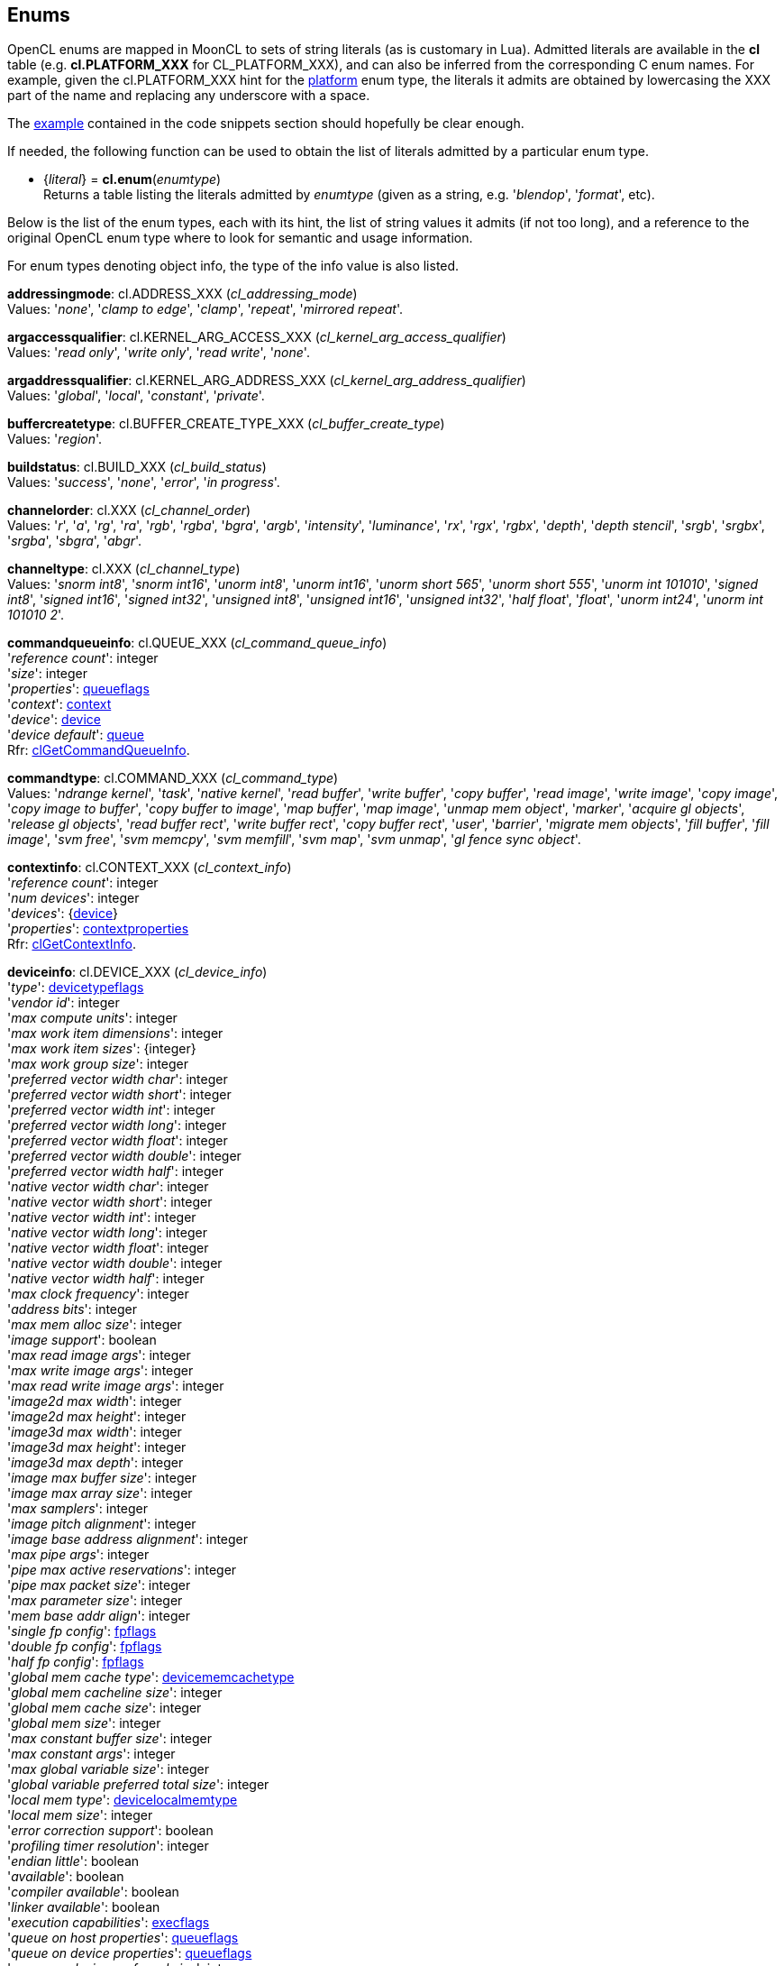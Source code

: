 
[[enums]]
== Enums

OpenCL enums are mapped in MoonCL to sets of string literals (as is customary in Lua).
Admitted literals are available in the *cl* table (e.g. *cl.PLATFORM_XXX* for CL_PLATFORM_XXX),
and can also be inferred from the corresponding C enum names. For example, given the 
cl.PLATFORM_XXX hint for the <<platfominfo, platform>> enum type, the literals it admits
are obtained by lowercasing the XXX part of the name and replacing any underscore with a space.

The <<enums_snippet, example>> contained in the code snippets section should hopefully be clear enough.

If needed, the following function can be used to obtain the list of literals admitted by 
a particular enum type.

[[cl.enum]]
* {_literal_} = *cl.enum*(_enumtype_) +
[small]#Returns a table listing the literals admitted by _enumtype_ (given as a string, e.g.
'_blendop_', '_format_', etc).#

Below is the list of the enum types, each with its hint, the list of string values it
admits (if not too long), and a reference to the original OpenCL enum type where to look
for semantic and usage information. 

For enum types denoting object info, the type of the info value is also listed.

[[addressingmode]]
[small]#*addressingmode*: cl.ADDRESS_XXX (_cl_addressing_mode_) +
Values: '_none_', '_clamp to edge_', '_clamp_', '_repeat_', '_mirrored repeat_'.#

[[argaccessqualifier]]
[small]#*argaccessqualifier*: cl.KERNEL_ARG_ACCESS_XXX (_cl_kernel_arg_access_qualifier_) +
Values: '_read only_', '_write only_', '_read write_', '_none_'.#

[[argaddressqualifier]]
[small]#*argaddressqualifier*: cl.KERNEL_ARG_ADDRESS_XXX (_cl_kernel_arg_address_qualifier_) +
Values: '_global_', '_local_', '_constant_', '_private_'.#

[[buffercreatetype]]
[small]#*buffercreatetype*: cl.BUFFER_CREATE_TYPE_XXX (_cl_buffer_create_type_) +
Values: '_region_'.#

[[buildstatus]]
[small]#*buildstatus*: cl.BUILD_XXX (_cl_build_status_) +
Values: '_success_', '_none_', '_error_', '_in progress_'.#

[[channelorder]]
[small]#*channelorder*: cl.XXX (_cl_channel_order_) +
Values: '_r_', '_a_', '_rg_', '_ra_', '_rgb_', '_rgba_', '_bgra_', '_argb_', '_intensity_', '_luminance_', '_rx_', '_rgx_', '_rgbx_', '_depth_', '_depth stencil_', '_srgb_', '_srgbx_', '_srgba_', '_sbgra_', '_abgr_'.#

[[channeltype]]
[small]#*channeltype*: cl.XXX (_cl_channel_type_) +
Values: '_snorm int8_', '_snorm int16_', '_unorm int8_', '_unorm int16_', '_unorm short 565_', '_unorm short 555_', '_unorm int 101010_', '_signed int8_', '_signed int16_', '_signed int32_', '_unsigned int8_', '_unsigned int16_', '_unsigned int32_', '_half float_', '_float_', '_unorm int24_', '_unorm int 101010 2_'.#

[[commandqueueinfo]]
[small]#*commandqueueinfo*: cl.QUEUE_XXX (_cl_command_queue_info_) +
'_reference count_': integer +
'_size_': integer +
'_properties_': <<queueflags, queueflags>> +
'_context_': <<context, context>> +
'_device_': <<device, device>> +
'_device default_': <<queue, queue>> +
Rfr: https://www.khronos.org/registry/OpenCL/sdk/2.1/docs/man/xhtml/clGetCommandQueueInfo.html[clGetCommandQueueInfo].#


[[commandtype]]
[small]#*commandtype*: cl.COMMAND_XXX (_cl_command_type_) +
Values: '_ndrange kernel_', '_task_', '_native kernel_', '_read buffer_', '_write buffer_', '_copy buffer_', '_read image_', '_write image_', '_copy image_', '_copy image to buffer_', '_copy buffer to image_', '_map buffer_', '_map image_', '_unmap mem object_', '_marker_', '_acquire gl objects_', '_release gl objects_', '_read buffer rect_', '_write buffer rect_', '_copy buffer rect_', '_user_', '_barrier_', '_migrate mem objects_', '_fill buffer_', '_fill image_', '_svm free_', '_svm memcpy_', '_svm memfill_', '_svm map_', '_svm unmap_', '_gl fence sync object_'.#

[[contextinfo]]
[small]#*contextinfo*: cl.CONTEXT_XXX (_cl_context_info_) +
'_reference count_': integer +
'_num devices_': integer +
'_devices_': {<<device, device>>} +
'_properties_': <<contextproperties, contextproperties>> +
Rfr: https://www.khronos.org/registry/OpenCL/sdk/2.1/docs/man/xhtml/clGetContextInfo.html[clGetContextInfo].#


[[deviceinfo]]
[small]#*deviceinfo*: cl.DEVICE_XXX (_cl_device_info_) +
'_type_': <<devicetypeflags, devicetypeflags>> +
'_vendor id_': integer +
'_max compute units_': integer +
'_max work item dimensions_': integer +
'_max work item sizes_': {integer} +
'_max work group size_': integer +
'_preferred vector width char_': integer +
'_preferred vector width short_': integer +
'_preferred vector width int_': integer +
'_preferred vector width long_': integer +
'_preferred vector width float_': integer +
'_preferred vector width double_': integer +
'_preferred vector width half_': integer +
'_native vector width char_': integer +
'_native vector width short_': integer +
'_native vector width int_': integer +
'_native vector width long_': integer +
'_native vector width float_': integer +
'_native vector width double_': integer +
'_native vector width half_': integer +
'_max clock frequency_': integer +
'_address bits_': integer +
'_max mem alloc size_': integer +
'_image support_': boolean +
'_max read image args_': integer +
'_max write image args_': integer +
'_max read write image args_': integer +
'_image2d max width_': integer +
'_image2d max height_': integer +
'_image3d max width_': integer +
'_image3d max height_': integer +
'_image3d max depth_': integer +
'_image max buffer size_': integer +
'_image max array size_': integer +
'_max samplers_': integer +
'_image pitch alignment_': integer +
'_image base address alignment_': integer +
'_max pipe args_': integer +
'_pipe max active reservations_': integer +
'_pipe max packet size_': integer +
'_max parameter size_': integer +
'_mem base addr align_': integer +
'_single fp config_': <<fpflags, fpflags>> +
'_double fp config_': <<fpflags, fpflags>> +
'_half fp config_': <<fpflags, fpflags>> +
'_global mem cache type_': <<devicememcachetype, devicememcachetype>> +
'_global mem cacheline size_': integer +
'_global mem cache size_': integer +
'_global mem size_': integer +
'_max constant buffer size_': integer +
'_max constant args_': integer +
'_max global variable size_': integer +
'_global variable preferred total size_': integer +
'_local mem type_': <<devicelocalmemtype, devicelocalmemtype>> +
'_local mem size_': integer +
'_error correction support_': boolean +
'_profiling timer resolution_': integer +
'_endian little_': boolean +
'_available_': boolean +
'_compiler available_': boolean +
'_linker available_': boolean +
'_execution capabilities_': <<execflags, execflags>> +
'_queue on host properties_': <<queueflags, queueflags>> +
'_queue on device properties_': <<queueflags, queueflags>> +
'_queue on device preferred size_': integer +
'_queue on device max size_': integer +
'_max on device queues_': integer +
'_max on device events_': integer +
'_built in kernels_': string +
'_platform_': <<platform, platform>> +
'_name_': string +
'_vendor_': string +
'_profile_': string +
'_version_': string +
'_opencl c version_': string +
'_extensions_': string +
'_printf buffer size_': integer +
'_preferred interop user sync_': boolean +
'_parent device_': <<device, device>> +
'_partition max sub devices_': integer +
'_partition properties_': <<devicesupportedpartitionproperty, devicesupportedpartitionproperty>> +
'_partition affinity domain_': <<affinitydomainflags, affinitydomainflags>> +
'_partition type_': <<devicepartitionproperty, devicepartitionproperty>> +
'_reference count_': integer +
'_svm capabilities_': <<svmflags, svmflags>> +
'_preferred platform atomic alignment_': integer +
'_preferred global atomic alignment_': integer +
'_preferred local atomic alignment_': integer +
'_min data type align size_': integer +
'_il version_': string +
'_max num sub groups_': integer +
'_sub group independent forward progress_': boolean +
Rfr: https://www.khronos.org/registry/OpenCL/sdk/2.1/docs/man/xhtml/clGetDeviceInfo.html[clGetDeviceInfo].#


[[devicelocalmemtype]]
[small]#*devicelocalmemtype*: cl.XXX (_cl_device_local_mem_type_) +
Values: '_local_', '_global_'.#

[[devicememcachetype]]
[small]#*devicememcachetype*: cl.XXX  (_cl_device_mem_cache_type_) +
Values: '_none_', '_read only cache_', '_read write cache_'.#

[[eventinfo]]
[small]#*eventinfo*: cl.EVENT_XXX  (_cl_event_info_) +
'_reference count_': integer +
'_command type_': <<commandtype, commandtype>> +
'_command queue_': <<queue, queue>> +
'_context_': <<context, context>> +
'_command execution status_': <<executionstatus, executionstatus>> or an integer code +
Rfr: https://www.khronos.org/registry/OpenCL/sdk/2.1/docs/man/xhtml/clGetEventInfo.html[clGetEventInfo].#


[[executionstatus]]
[small]#*executionstatus*: cl.XXX  (command execution status) +
Values: '_complete_', '_running_', '_submitted_', '_queued_'.#

[[filtermode]]
[small]#*filtermode*: cl.FILTER_XXX  (_cl_filter_mode_) +
Values: '_nearest_', '_linear_'.#

[[glcontextinfo]]
[small]#*glcontextinfo*: cl.GL_CONTEXT_INFO (_cl_gl_context_info_) +
'_current device_': <<device, device>> +
'_devices_': {<<device, device>>} +
Rfr: https://www.khronos.org/registry/OpenCL/sdk/2.1/docs/man/xhtml/clGetGLContextInfoKHR.html[clGetGLContextInfoKHR].#

[[globjecttype]]
[small]#*globjecttype*: - (_GL_OBJECT_XXX_) +
Values: '_buffer_', '_texture 2d_', '_texture 3d_', '_renderbuffer_', '_texture 2d array_', '_texture 1d_', '_texture 1d array_', '_texture buffer_'. +
Rfr: https://www.khronos.org/registry/OpenCL/sdk/2.1/docs/man/xhtml/clGetGLObjectInfo.html[clGetGLObjectInfo].#

[[gltextureinfo]]
[small]#*gltextureinfo*: cl.GL_TEXTURE_INFO (_cl_gl_texture_info_) +
'_texture target_': <<gltexturetarget, gltexturetarget>> +
'_mipmap level_': integer +
'_num samples_': integer +
Rfr: https://www.khronos.org/registry/OpenCL/sdk/2.1/docs/man/xhtml/clGetGLTextureInfo.html[clGetGLTextureInfo].#

[[gltexturetarget]]
[small]#*gltexturetarget*: - (_GL_TEXTURE_XXX_) +
Values: '_1d_', '_2d_', '_3d_', '_1d array_', '_2d array_', '_buffer_', '_cube map_', '_cube map positive x_', '_cube map negative x_', '_cube map positive y_', '_cube map negative y_', '_cube map positive z_', '_cube map negative z_', '_rectangle_', '_2d multisample_', '_2d multisample array_'. +
Rfr: https://www.khronos.org/registry/OpenCL/sdk/2.1/docs/man/xhtml/clCreateFromGLTexture.html[clCreateFromGLTexture].#

[[imageinfo]]
[small]#*imageinfo*: cl.IMAGE_XXX  (_cl_image_info_) +
'_format_': <<imageformat, imageformat>> +
'_element size_', '_array size_': integer +
'_row pitch_', '_slice pitch_': integer +
'_width_', '_height_', '_depth_': integer +
'_num mip levels_': integer +
'_num samples_': integer +
Rfr: https://www.khronos.org/registry/OpenCL/sdk/2.1/docs/man/xhtml/clGetImageInfo.html[clGetImageInfo].#


[[kernelarginfo]]
[small]#*kernelarginfo*: cl.KERNEL_ARG_XXX  (_cl_kernel_arg_info_) +
'_type name_': string +
'_name_: string +
'_address qualifier_': <<argaddressqualifier, argaddressqualifier>> +
'_access qualifier_': <<argaccessqualifier, argaccessqualifier>> +
'_type qualifier_': <<argtypeflags, argtypeflags>> +
Rfr: https://www.khronos.org/registry/OpenCL/sdk/2.1/docs/man/xhtml/clGetKernelArgInfo.html[clGetKernelArgInfo].#

[[kernelexecinfo]]
[small]#*kernelexecinfo*: cl.KERNEL_EXEC_INFO_XXX  (_cl_kernel_exec_info_) +
'_svm fine grain system_': boolean +
'_svm ptrs_': {lightuserdata} (containing valid <<svm, svm>> _void*_ pointers) +
Rfr: https://www.khronos.org/registry/OpenCL/sdk/2.1/docs/man/xhtml/clSetKernelExecInfo.html[clSetKernelExecInfo].#

[[kernelinfo]]
[small]#*kernelinfo*: cl.KERNEL_XXX  (_cl_kernel_info_) +
'_function name_' : string +
'_attributes_' : string +
'_reference count_': integer +
'_num args_': integer +
'_max num sub groups_': integer +
'_compile num sub groups_': integer +
'_program_': <<program, program>> +
'_context_': <<context, context>> +
Rfr: https://www.khronos.org/registry/OpenCL/sdk/2.1/docs/man/xhtml/clGetKernelInfo.html[clGetKernelInfo].#

[[kernelsubgroupinfo]]
[small]#*kernelsubgroupinfo*: cl.KERNEL_XXX  (_cl_kernel_sub_group_info_) +
(inputvalue -> value) +
'_max sub group size for ndrange_': {integer} -> integer +
'_sub group count for ndrange_': {integer} -> integer +
'_local size for sub group count_': integer -> {integer} +
'_max num sub groups_': _nil_ -> integer +
'_compile num sub groups_': _nil_ -> integer +
Rfr: https://www.khronos.org/registry/OpenCL/sdk/2.1/docs/man/xhtml/clGetKernelSubGroupInfo.html[clGetKernelSubGroupInfo].#

[[kernelworkgroupinfo]]
[small]#*kernelworkgroupinfo*: cl.KERNEL_XXX  (_cl_kernel_work_group_info_) +
'_work group size_': integer +
'_preferred work group size multiple_': integer +
'_local mem size_': integer +
'_private mem size_': integer +
'_global work size_': {integer} +
'_compile work group size_': {integer} +
Rfr: https://www.khronos.org/registry/OpenCL/sdk/2.1/docs/man/xhtml/clGetKernelWorkGroupInfo.html[clGetKernelWorkGroupInfo].#

[[meminfo]]
[small]#*meminfo*: cl.MEM_XXX  (_cl_mem_info_) +
'_type_': <<memobjecttype, memobjecttype>> +
'_reference count_': integer +
'_flags_': <<memflags, memflags>> +
'_size_': integer +
'_offset_': integer +
'_map count_': integer +
'_context_': <<context, context>> +
'_associated memobject':  <<buffer, buffer>> or  <<image, image>> or  <<pipe, pipe>> or _nil_ +
'_uses svm pointer_': boolean +
'_host ptr_': lightuserdata (_void*_) or _nil_ +
Rfr: https://www.khronos.org/registry/OpenCL/sdk/2.1/docs/man/xhtml/clGetMemObjectInfo.html[clGetMemObjectInfo].#


[[memobjecttype]]
[small]#*memobjecttype*: cl.MEM_OBJECT_XXX  (_cl_mem_object_type_) +
Values: '_buffer_', '_image2d_', '_image3d_', '_image2d array_', '_image1d_', '_image1d array_', '_image1d buffer_', '_pipe_'.#

[[pipeinfo]]
[small]#*pipeinfo*: cl.PIPE_XXX  (_cl_pipe_info_) +
'_packet size_': integer +
'_max packets_': integer +
Rfr: https://www.khronos.org/registry/OpenCL/sdk/2.1/docs/man/xhtml/clGetPipeInfo.html[clGetPipeInfo].#

[[platforminfo]]
[small]#*platforminfo*: cl.PLATFORM_XXX  (_cl_platform_info_) +
'_profile_': string +
'_version_': string +
'_name_': string +
'_vendor_': string +
'_extensions_': string +
'_host timer resolution_': integer +
Rfr: https://www.khronos.org/registry/OpenCL/sdk/2.1/docs/man/xhtml/clGetPlatformInfo.html[clGetPlatformInfo].#

[[primtype]]
[small]#*primtype*: OpenCL primitive types (_cl_char_, _cl_int_, etc.) +
Values: '_char_', '_uchar_', '_short_', '_ushort_', '_int_', '_uint_', '_long_', '_ulong_', '_half_', '_float_', '_double_'.#

[[profilinginfo]]
[small]#*profilinginfo*: cl.PROFILING_XXX  (_cl_profiling_info_) +
'_command queued_', '_command submit_', '_command start_', '_command end_', '_command complete_': integer (denoting time in nanoseconds) +
Rfr: https://www.khronos.org/registry/OpenCL/sdk/2.1/docs/man/xhtml/clGetEventProfilingInfo.html[clGetEventProfilingInfo].#

[[programbinarytype]]
[small]#*programbinarytype*: cl.PROGRAM_BINARY_TYPE_XXX  (_cl_program_binary_type_) +
Values: '_none_', '_compiled object_', '_library_', '_executable_', '_intermediate_'.#

[[programbuildinfo]]
[small]#*programbuildinfo*: cl.PROGRAM_BUILD_XXX  (_cl_program_build_info_) +
'_status_': <<buildstatus, buildstatus>> +
'_binary type_': <<programbinarytype, programbinarytype>> +
'_options_': string +
'_log_': string +
'_global variable total size_': integer +
Rfr: https://www.khronos.org/registry/OpenCL/sdk/2.1/docs/man/xhtml/clGetProgramBuildInfo.html[clGetProgramBuildInfo].#

[[programinfo]]
[small]#*programinfo*: cl.PROGRAM_XXX  (_cl_program_info_) +
'_reference count_': integer +
'_context_': <<context, context>> +
'_num devices_': integer +
'_num kernels_': integer +
'_devices_': {<<device, device>>} +
'_kernel names_': string +
'_source_': string +
'_binary sizes_': {integer} +
'_binaries_': {string} +
'_il_': binary string +
Rfr: https://www.khronos.org/registry/OpenCL/sdk/2.1/docs/man/xhtml/clGetProgramInfo.html[clGetProgramInfo].#

[[queuepriority]]
[small]#*queuepriority*: cl.QUEUE_PRIORITY_XXX_KHR  (_cl_queue_priority_khr_) +
Values: '_high_', '_medium_', '_low_'. +
Rfr: https://www.khronos.org/registry/OpenCL/sdk/2.1/docs/man/xhtml/clCreateCommandQueueWithProperties.html[clCreateCommandQueueWithProperties].#

[[queuethrottle]]
[small]#*queuethrottle*: cl.QUEUE_THROTTLE_XXX_KHR  (_cl_queue_throttle_khr_) +
Values: '_high_', '_med_', '_low_'. +
Rfr: https://www.khronos.org/registry/OpenCL/sdk/2.1/docs/man/xhtml/clCreateCommandQueueWithProperties.html[clCreateCommandQueueWithProperties].#

[[samplerinfo]]
[small]#*samplerinfo*: cl.SAMPLER_XXX  (_cl_sampler_info_) +
'_context_': <<context, context>> +
'_reference count_': integer +
'_normalized coords_': boolean +
'_addressing mode_': <<addressingmode, addressingmode>> +
'_filter mode_': <<filtermode, filtermode>> +
'_mip filter mode_': <<filtermode, filtermode>> +
'_lod min_': integer +
'_lod max_': integer +
Rfr: https://www.khronos.org/registry/OpenCL/sdk/2.1/docs/man/xhtml/clGetSamplerInfo.html[clGetSamplerInfo].#


